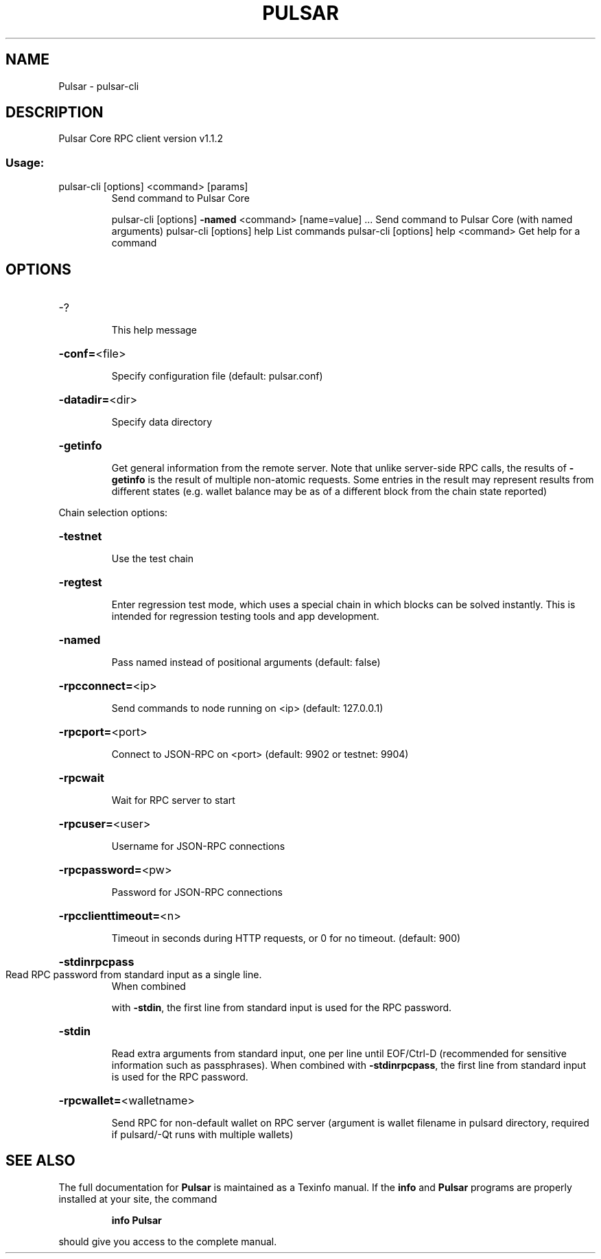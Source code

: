 .\" DO NOT MODIFY THIS FILE!  It was generated by help2man 1.47.6.
.TH PULSAR "1" "APRIL 2022" "Pulsar Core RPC client version v1.1.2" "User Commands"
.SH NAME
Pulsar \- pulsar-cli
.SH DESCRIPTION
Pulsar Core RPC client version v1.1.2
.SS "Usage:"
.TP
pulsar\-cli [options] <command> [params]
Send command to Pulsar Core
.IP
pulsar\-cli [options] \fB\-named\fR <command> [name=value] ... Send command to Pulsar Core (with named arguments)
pulsar\-cli [options] help                List commands
pulsar\-cli [options] help <command>      Get help for a command
.SH OPTIONS
.HP
\-?
.IP
This help message
.HP
\fB\-conf=\fR<file>
.IP
Specify configuration file (default: pulsar.conf)
.HP
\fB\-datadir=\fR<dir>
.IP
Specify data directory
.HP
\fB\-getinfo\fR
.IP
Get general information from the remote server. Note that unlike
server\-side RPC calls, the results of \fB\-getinfo\fR is the result of
multiple non\-atomic requests. Some entries in the result may
represent results from different states (e.g. wallet balance may
be as of a different block from the chain state reported)
.PP
Chain selection options:
.HP
\fB\-testnet\fR
.IP
Use the test chain
.HP
\fB\-regtest\fR
.IP
Enter regression test mode, which uses a special chain in which blocks
can be solved instantly. This is intended for regression testing
tools and app development.
.HP
\fB\-named\fR
.IP
Pass named instead of positional arguments (default: false)
.HP
\fB\-rpcconnect=\fR<ip>
.IP
Send commands to node running on <ip> (default: 127.0.0.1)
.HP
\fB\-rpcport=\fR<port>
.IP
Connect to JSON\-RPC on <port> (default: 9902 or testnet: 9904)
.HP
\fB\-rpcwait\fR
.IP
Wait for RPC server to start
.HP
\fB\-rpcuser=\fR<user>
.IP
Username for JSON\-RPC connections
.HP
\fB\-rpcpassword=\fR<pw>
.IP
Password for JSON\-RPC connections
.HP
\fB\-rpcclienttimeout=\fR<n>
.IP
Timeout in seconds during HTTP requests, or 0 for no timeout. (default:
900)
.HP
\fB\-stdinrpcpass\fR
.TP
Read RPC password from standard input as a single line.
When combined
.IP
with \fB\-stdin\fR, the first line from standard input is used for the
RPC password.
.HP
\fB\-stdin\fR
.IP
Read extra arguments from standard input, one per line until EOF/Ctrl\-D
(recommended for sensitive information such as passphrases).
When combined with \fB\-stdinrpcpass\fR, the first line from standard
input is used for the RPC password.
.HP
\fB\-rpcwallet=\fR<walletname>
.IP
Send RPC for non\-default wallet on RPC server (argument is wallet
filename in pulsard directory, required if pulsard/\-Qt runs
with multiple wallets)
.SH "SEE ALSO"
The full documentation for
.B Pulsar
is maintained as a Texinfo manual.  If the
.B info
and
.B Pulsar
programs are properly installed at your site, the command
.IP
.B info Pulsar
.PP
should give you access to the complete manual.

